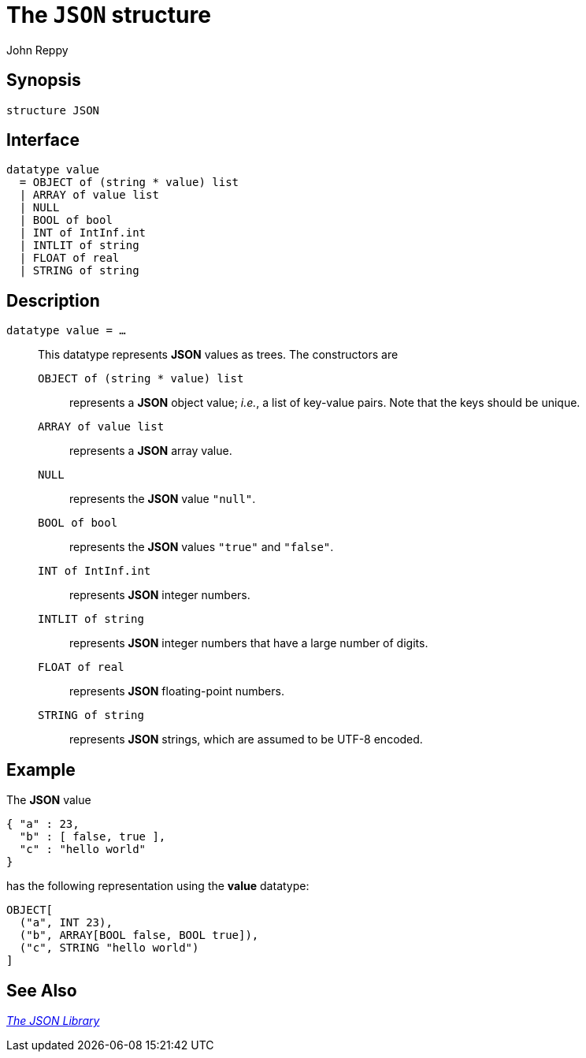 = The `JSON` structure
:Author: John Reppy
:Date: {release-date}
:stem: latexmath
:source-highlighter: pygments
:VERSION: {smlnj-version}

== Synopsis

[source,sml]
------------
structure JSON
------------

== Interface

[source,sml]
------------
datatype value
  = OBJECT of (string * value) list
  | ARRAY of value list
  | NULL
  | BOOL of bool
  | INT of IntInf.int
  | INTLIT of string
  | FLOAT of real
  | STRING of string
------------

== Description

`[.kw]#datatype# value = ...`::
  [[type:value]]
  This datatype represents *JSON* values as trees.  The constructors
  are
+
--
    `OBJECT [.kw]#of# (string * value) list`::
      represents a *JSON* object value; _i.e._, a list of key-value pairs.
      Note that the keys should be unique.

    `ARRAY [.kw]#of# value list`::
      represents a *JSON* array value.

    `NULL`::
      represents the *JSON* value `"null"`.

    `BOOL [.kw]#of# bool`::
      represents the *JSON* values `"true"` and `"false"`.

    `INT [.kw]#of# IntInf.int`::
      represents *JSON* integer numbers.

    `INTLIT [.kw]#of# string`::
      represents *JSON* integer numbers that have a large number of digits.

    `FLOAT [.kw]#of# real`::
      represents *JSON* floating-point numbers.

    `STRING [.kw]#of# string`::
      represents *JSON* strings, which are assumed to be UTF-8 encoded.
--

== Example

The *JSON* value

[source,json]
-------------
{ "a" : 23,
  "b" : [ false, true ],
  "c" : "hello world"
}
-------------

has the following representation using the *value* datatype:

[source,sml]
------------
OBJECT[
  ("a", INT 23),
  ("b", ARRAY[BOOL false, BOOL true]),
  ("c", STRING "hello world")
]
------------


== See Also

xref:../JSON/json-lib.adoc[__The JSON Library__]
